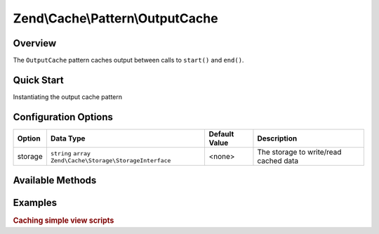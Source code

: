 .. _zend.cache.pattern.output-cache:

Zend\\Cache\\Pattern\\OutputCache
=================================

.. _zend.cache.pattern.output-cache.overview:

Overview
--------

The ``OutputCache`` pattern caches output between calls to ``start()`` and ``end()``.

.. _zend.cache.pattern.output-cache.quick-start:

Quick Start
-----------

Instantiating the output cache pattern

.. code-block:: php
   :linenos:

   use Zend\Cache\PatternFactory;

   $outputCache = PatternFactory::factory('output', array(
       'storage' => 'apc'
   ));

.. _zend.cache.pattern.output-cache.options:

Configuration Options
---------------------

+--------+-------------------------------------------------------------+--------------+--------------------------------------+
|Option  |Data Type                                                    |Default Value |Description                           |
+========+=============================================================+==============+======================================+
|storage |``string`` ``array`` ``Zend\Cache\Storage\StorageInterface`` |<none>        |The storage to write/read cached data |
+--------+-------------------------------------------------------------+--------------+--------------------------------------+

.. _zend.cache.pattern.output-cache.methods:

Available Methods
-----------------

.. function:: start(string $key)
   :noindex:

   If there is a cached item with the given key display it's data and return ``true``
   else start buffering output until ``end()`` is called or the script ends and return ``false``.

   :rtype: boolean

.. function:: end()
   :noindex:

   Stops buffering output, write buffered data to cache using the given key on ``start()``
   and displays the buffer.

   :rtype: boolean

.. function:: setOptions(Zend\\Cache\\Pattern\\PatternOptions $options)
   :noindex:

   Set pattern options.

   :rtype: Zend\\Cache\\Pattern\\OutputCache

.. function:: getOptions()
   :noindex:

   Get all pattern options.

   :rtype: Zend\\Cache\\Pattern\\PatternOptions

.. _zend.cache.pattern.pattern-factory.examples:

Examples
--------

.. _zend.cache.pattern.output-cache.examples.caching-simple-views:

.. rubric:: Caching simple view scripts

.. code-block:: php
   :linenos:

   $outputCache = Zend\Cache\PatternFactory::factory('output', array(
       'storage' => 'apc',
   ));
   
   $outputCache->start('mySimpleViewScript');
   include '/path/to/view/script.phtml';
   $outputCache->end();
